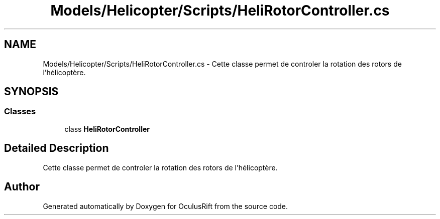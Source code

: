 .TH "Models/Helicopter/Scripts/HeliRotorController.cs" 3 "Thu Jan 7 2016" "Version 2.0" "OculusRift" \" -*- nroff -*-
.ad l
.nh
.SH NAME
Models/Helicopter/Scripts/HeliRotorController.cs \- Cette classe permet de controler la rotation des rotors de l'hélicoptère\&.  

.SH SYNOPSIS
.br
.PP
.SS "Classes"

.in +1c
.ti -1c
.RI "class \fBHeliRotorController\fP"
.br
.in -1c
.SH "Detailed Description"
.PP 
Cette classe permet de controler la rotation des rotors de l'hélicoptère\&. 


.SH "Author"
.PP 
Generated automatically by Doxygen for OculusRift from the source code\&.
